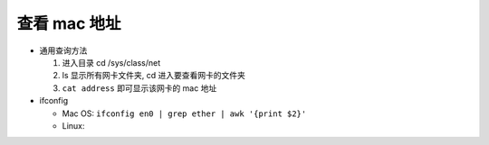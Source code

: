 ===============
 查看 mac 地址
===============

- 通用查询方法

  #. 进入目录 cd /sys/class/net
     
  #. ls 显示所有网卡文件夹, cd 进入要查看网卡的文件夹

  #. ``cat address`` 即可显示该网卡的 mac 地址

- ifconfig

  - Mac OS: ``ifconfig en0 | grep ether | awk '{print $2}'``

  - Linux:
